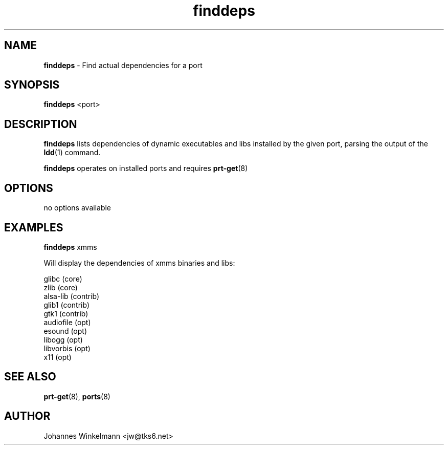 ." Text automatically generated by txt2man-1.4.7
.TH finddeps  "October 20, 2004" "" ""
.SH NAME
\fBfinddeps \fP- Find actual dependencies for a port
\fB
.SH SYNOPSIS
.nf
.fam C
\fBfinddeps\fP <port>
.fam T
.fi
.SH DESCRIPTION
\fBfinddeps\fP lists dependencies of dynamic executables and libs
installed by the given port, parsing the output of the \fBldd\fP(1) command.
.PP
\fBfinddeps\fP operates on installed ports and requires \fBprt-get\fP(8)
.SH OPTIONS
no options available
.SH EXAMPLES
\fBfinddeps\fP xmms
.PP
Will display the dependencies of xmms binaries and libs:
.PP
.nf
.fam C
    glibc (core)
    zlib (core)
    alsa-lib (contrib)
    glib1 (contrib)
    gtk1 (contrib)
    audiofile (opt)
    esound (opt)
    libogg (opt)
    libvorbis (opt)
    x11 (opt)

.fam T
.fi
.SH SEE ALSO
\fBprt-get\fP(8), \fBports\fP(8)
.SH AUTHOR
Johannes Winkelmann <jw@tks6.net>
.RE
.PP

